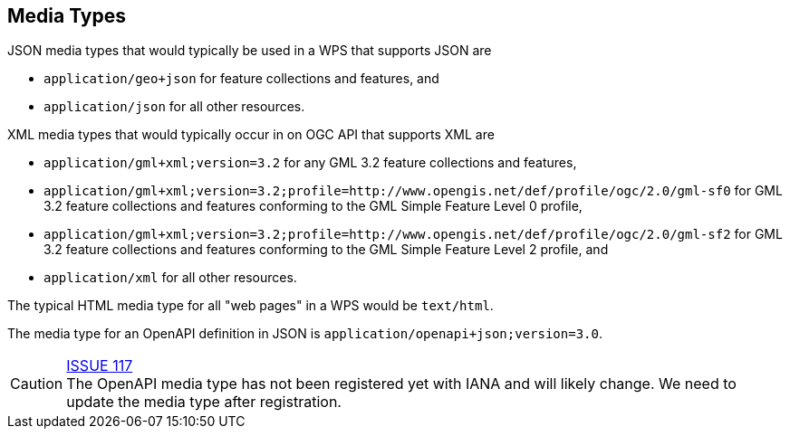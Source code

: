 [[mediatypes]]
== Media Types

JSON media types that would typically be used in a WPS that supports JSON are

* `application/geo+json` for feature collections and features, and
* `application/json` for all other resources.

XML media types that would typically occur in on OGC API that supports XML are

* `application/gml+xml;version=3.2` for any GML 3.2 feature collections and features,
* `application/gml+xml;version=3.2;profile=http://www.opengis.net/def/profile/ogc/2.0/gml-sf0` for GML 3.2 feature collections and features conforming to the GML Simple Feature Level 0 profile,
* `application/gml+xml;version=3.2;profile=http://www.opengis.net/def/profile/ogc/2.0/gml-sf2` for GML 3.2 feature collections and features conforming to the GML Simple Feature Level 2 profile, and
* `application/xml` for all other resources.

The typical HTML media type for all "web pages" in a WPS would be `text/html`.

The media type for an OpenAPI definition in JSON is `application/openapi+json;version=3.0`.

CAUTION: link:https://github.com/opengeospatial/WFS_FES/issues/117[ISSUE 117] +
The OpenAPI media type has not been registered yet with IANA and will likely change. We need to update the media type after registration.
